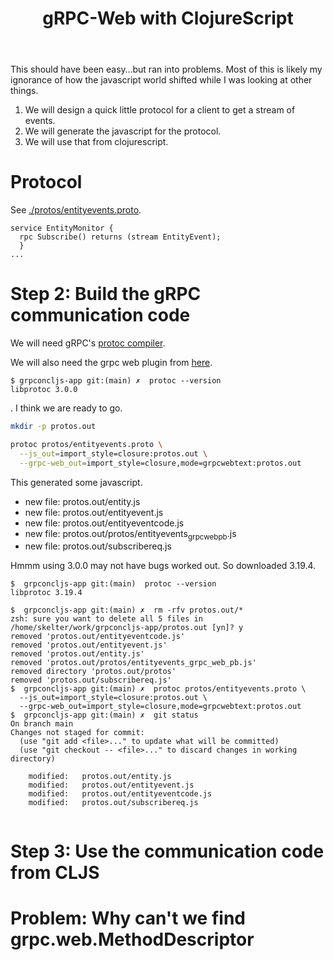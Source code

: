 #+TITLE: gRPC-Web with ClojureScript

This should have been easy...but ran into problems.  Most of this is likely my ignorance of how the javascript
world shifted while I was looking at other things.

1. We will design a quick little protocol for a client to get a stream of events.
2. We will generate the javascript for the protocol.
3. We will use that from clojurescript.

* Protocol

 See [[./protos/entityevents.proto]].

#+begin_src 
service EntityMonitor {
  rpc Subscribe() returns (stream EntityEvent);
  }
...
#+end_src 

* Step 2: Build the gRPC communication code

We will need gRPC's [[https://grpc.io/docs/protoc-installation/#install-using-a-package-manager][protoc compiler]].
 
We will also need the grpc web plugin from [[https://github.com/grpc/grpc-web/releases][here]].

#+begin_example
$ grpconcljs-app git:(main) ✗  protoc --version
libprotoc 3.0.0
#+end_example.
I think we are ready to go.

#+begin_src sh
mkdir -p protos.out

protoc protos/entityevents.proto \
  --js_out=import_style=closure:protos.out \
  --grpc-web_out=import_style=closure,mode=grpcwebtext:protos.out 
#+end_src

This generated some javascript.  
- new file:   protos.out/entity.js
- new file:   protos.out/entityevent.js
- new file:   protos.out/entityeventcode.js
- new file:   protos.out/protos/entityevents_grpc_web_pb.js
- new file:   protos.out/subscribereq.js

Hmmm using 3.0.0 may not have bugs worked out.  So downloaded 3.19.4.

#+begin_example
$  grpconcljs-app git:(main)  protoc --version                                
libprotoc 3.19.4

$  grpconcljs-app git:(main) ✗  rm -rfv protos.out/*
zsh: sure you want to delete all 5 files in /home/skelter/work/grpconcljs-app/protos.out [yn]? y
removed 'protos.out/entityeventcode.js'
removed 'protos.out/entityevent.js'
removed 'protos.out/entity.js'
removed 'protos.out/protos/entityevents_grpc_web_pb.js'
removed directory 'protos.out/protos'
removed 'protos.out/subscribereq.js'
$  grpconcljs-app git:(main) ✗  protoc protos/entityevents.proto \
  --js_out=import_style=closure:protos.out \
  --grpc-web_out=import_style=closure,mode=grpcwebtext:protos.out
$  grpconcljs-app git:(main) ✗  git status
On branch main
Changes not staged for commit:
  (use "git add <file>..." to update what will be committed)
  (use "git checkout -- <file>..." to discard changes in working directory)

	modified:   protos.out/entity.js
	modified:   protos.out/entityevent.js
	modified:   protos.out/entityeventcode.js
	modified:   protos.out/subscribereq.js

#+end_example

* Step 3: Use the communication code from CLJS

* Problem: Why can't we find grpc.web.MethodDescriptor
